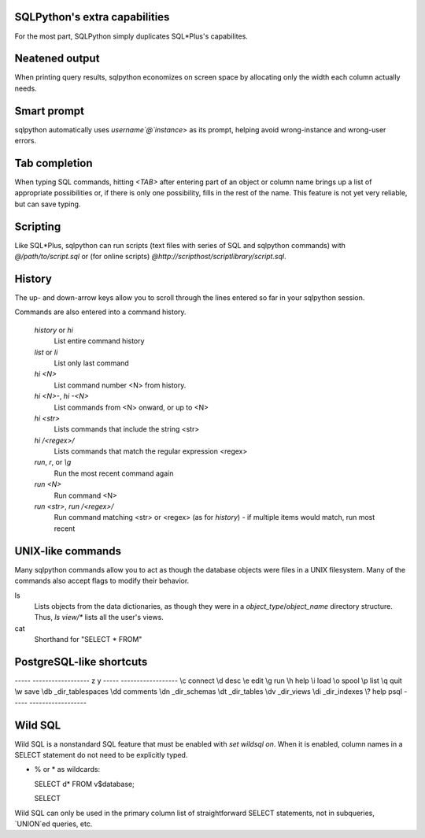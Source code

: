 SQLPython's extra capabilities
==============================

For the most part, SQLPython simply duplicates SQL\*Plus's capabilites.

Neatened output
===============

When printing query results, sqlpython economizes on screen space by allocating
only the width each column actually needs.

Smart prompt
============

sqlpython automatically uses `username`@`instance`> as its prompt, helping
avoid wrong-instance and wrong-user errors.

Tab completion
==============

When typing SQL commands, hitting `<TAB>` after entering part of an object
or column name brings up a list of appropriate possibilities or, if there
is only one possibility, fills in the rest of the name.  This feature is
not yet very reliable, but can save typing.

Scripting
=========

Like SQL\*Plus, sqlpython can run scripts (text files with series of SQL and
sqlpython commands) with `@/path/to/script.sql` or (for online scripts)
`@http://scripthost/scriptlibrary/script.sql`.

History
=======

The up- and down-arrow keys allow you to scroll through the lines entered so far
in your sqlpython session.

Commands are also entered into a command history.

  `history` or `hi`
    List entire command history

  `list` or `li`
    List only last command

  `hi <N>`
    List command number <N> from history.  

  `hi <N>-`, `hi -<N>`
    List commands from <N> onward, or up to <N>

  `hi <str>`
    Lists commands that include the string <str>

  `hi /<regex>/` 
    Lists commands that match the regular expression <regex>

  `run`, `r`, or `\\g`
    Run the most recent command again

  `run <N>`
    Run command <N>

  `run <str>`, `run /<regex>/`
    Run command matching <str> or <regex> (as for `history`) - 
    if multiple items would match, run most recent

UNIX-like commands
==================

Many sqlpython commands allow you to act as though the database objects
were files in a UNIX filesystem.  Many of the commands also accept flags
to modify their behavior.

ls
   Lists objects from the data dictionaries, as though they were in a 
   *object_type*/*object_name* directory structure.  Thus, `ls view/\*`
   lists all the user's views.

cat
   Shorthand for "SELECT * FROM"

PostgreSQL-like shortcuts
=========================

----- ------------------
z     y
----- ------------------
\\c   connect
\\d   desc
\\e   edit
\\g   run
\\h   help
\\i   load
\\o   spool
\\p   list
\\q   quit
\\w   save
\\db  _dir_tablespaces
\\dd  comments
\\dn  _dir_schemas
\\dt  _dir_tables
\\dv  _dir_views
\\di  _dir_indexes
\\?   help psql
----- ------------------

Wild SQL
========

Wild SQL is a nonstandard SQL feature that must be enabled with `set wildsql on`.  When it is
enabled, column names in a SELECT statement do not need to be explicitly typed.  

* % or \* as wildcards::

  SELECT d* FROM v$database;

  SELECT 

Wild SQL can only be used in the primary column list of straightforward SELECT statements, 
not in subqueries, `UNION`ed queries, etc.

